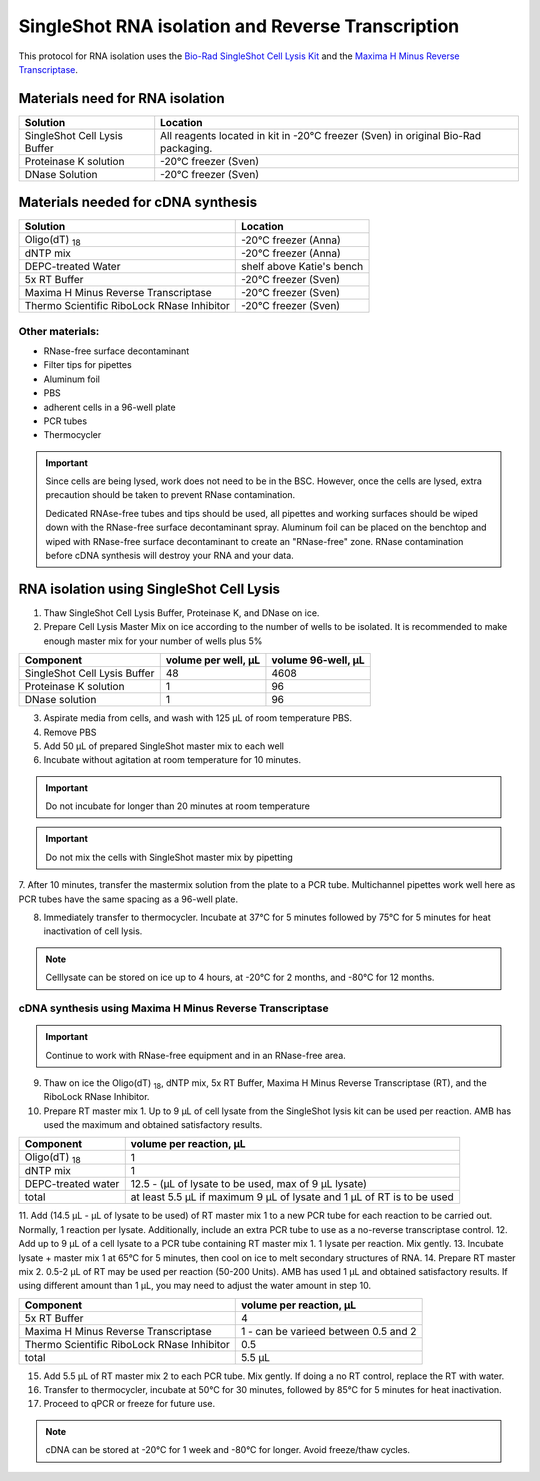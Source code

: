 ======================================================= 
SingleShot RNA isolation and Reverse Transcription
======================================================= 

This protocol for RNA isolation uses the `Bio-Rad SingleShot Cell Lysis Kit
<https://www.bio-rad.com/webroot/web/pdf/lsr/literature/10000112808.pdf>`_ and the 
`Maxima H Minus Reverse Transcriptase <https://www.thermofisher.com/document-connect/document-connect.html?url=https://assets.thermofisher.com/TFS-Assets%2FLSG%2Fmanuals%2FMAN0012047_TS_Maxima_H_Minus_Reverse_Transcriptase_2000U_UG.pdf>`_. 


Materials need for RNA isolation
________________________________________________


==============================  ==========================  
**Solution**                     **Location**  
==============================  ==========================         
SingleShot Cell Lysis Buffer     All reagents located in kit in -20°C freezer (Sven) in original Bio-Rad packaging.            
Proteinase K solution            -20°C freezer (Sven)
DNase Solution                   -20°C freezer (Sven)
==============================  ========================== 

Materials needed for cDNA synthesis
_____________________________________________________


===========================================         ==========================  
**Solution**                                          **Location**  
===========================================         ==========================         
Oligo(dT) :subscript:`18`                             -20°C freezer (Anna)             
dNTP mix                                              -20°C freezer (Anna)
DEPC-treated Water                                    shelf above Katie's bench
5x RT Buffer                                          -20°C freezer (Sven)
Maxima H Minus Reverse Transcriptase                  -20°C freezer (Sven)
Thermo Scientific RiboLock RNase Inhibitor            -20°C freezer (Sven)
===========================================         ========================== 

Other materials:
------------------

- RNase-free surface decontaminant
- Filter tips for pipettes
- Aluminum foil
- PBS
- adherent cells in a 96-well plate
- PCR tubes
- Thermocycler


.. important:: 
    Since cells are being lysed, work does not need to be in the BSC. However, once the cells are lysed, extra precaution should be
    taken to prevent RNase contamination. 
    
    Dedicated RNAse-free tubes and tips should be used, all pipettes and working surfaces should be wiped down 
    with the RNase-free surface decontaminant spray. Aluminum foil can be placed on the benchtop and wiped with RNase-free surface decontaminant
    to create an "RNase-free" zone. RNase contamination before cDNA synthesis will destroy your RNA and your data. 


RNA isolation using SingleShot Cell Lysis
__________________________________________
1. Thaw SingleShot Cell Lysis Buffer, Proteinase K, and DNase on ice.
2. Prepare Cell Lysis Master Mix on ice according to the number of wells to be isolated. It is recommended to make enough master mix for your number of wells plus 5%

==============================     ========================    ======================
**Component**                      **volume per well, µL**     **volume 96-well, µL**
==============================     ========================    ======================
SingleShot Cell Lysis Buffer        48                         4608
Proteinase K solution                1                          96
DNase solution                       1                          96
==============================     ========================    ======================

3. Aspirate media from cells, and wash with 125 µL of room temperature PBS.
4. Remove PBS
5. Add 50 µL of prepared SingleShot master mix to each well
6. Incubate without agitation at room temperature for 10 minutes. 


.. important:: 
    Do not incubate for longer than 20 minutes at room temperature 


.. important:: 
    Do not mix the cells with SingleShot master mix by pipetting

7. After 10 minutes, transfer the mastermix solution from the plate to a PCR tube. Multichannel pipettes work well here as PCR tubes have the same spacing as
a 96-well plate.

8. Immediately transfer to thermocycler. Incubate at 37°C for 5 minutes followed by 75°C for 5 minutes for heat inactivation of cell lysis.


.. note:: 
    Celllysate can be stored on ice up to 4 hours, at -20°C for 2 months, and -80°C for 12 months.


cDNA synthesis using Maxima H Minus Reverse Transcriptase
-----------------------------------------------------------

.. important:: 
    Continue to work with RNase-free equipment and in an RNase-free area.

9. Thaw on ice the Oligo(dT) :subscript:`18`, dNTP mix, 5x RT Buffer, Maxima H Minus Reverse Transcriptase (RT), and the RiboLock RNase Inhibitor.
10. Prepare RT master mix 1. Up to 9 µL of cell lysate from the SingleShot lysis kit can be used per reaction. AMB has used the maximum and obtained satisfactory results.

==============================     ============================    
**Component**                      **volume per reaction, µL**     
==============================     ============================    
Oligo(dT) :subscript:`18`            1                        
dNTP mix                             1                          
DEPC-treated water                   12.5 - (µL of lysate to be used, max of 9 µL lysate)                          
total                                at least 5.5 µL if maximum 9 µL of lysate and 1 µL of RT is to be used 
==============================     ============================   

11. Add (14.5 µL - µL of lysate to be used) of RT master mix 1 to a new PCR tube for each reaction to be carried out. Normally, 1 reaction per lysate. Additionally, include an extra PCR tube
to use as a no-reverse transcriptase control.
12. Add up to 9 µL of a cell lysate to a PCR tube containing RT master mix 1. 1 lysate per reaction. Mix gently.
13. Incubate lysate + master mix 1 at 65°C for 5 minutes, then cool on ice to melt secondary structures of RNA. 
14. Prepare RT master mix 2. 0.5-2 µL of RT may be used per reaction (50-200 Units). AMB has used 1 µL and obtained satisfactory results.
If using different amount than 1 µL, you may need to adjust the water amount in step 10. 


===========================================   ============================    
**Component**                                  **volume per reaction, µL**     
===========================================   ============================    
5x RT Buffer                                     4
Maxima H Minus Reverse Transcriptase             1 - can be varieed between 0.5 and 2
Thermo Scientific RiboLock RNase Inhibitor       0.5                     
total                                            5.5 µL  
===========================================   ============================ 

15. Add 5.5 µL of RT master mix 2 to each PCR tube. Mix gently. If doing a no RT control, replace the RT with water. 
16. Transfer to thermocycler, incubate at 50°C for 30 minutes, followed by 85°C for 5 minutes for heat inactivation.
17. Proceed to qPCR or freeze for future use.

.. note:: 
    cDNA can be stored at -20°C for 1 week and -80°C for longer. Avoid freeze/thaw cycles. 
